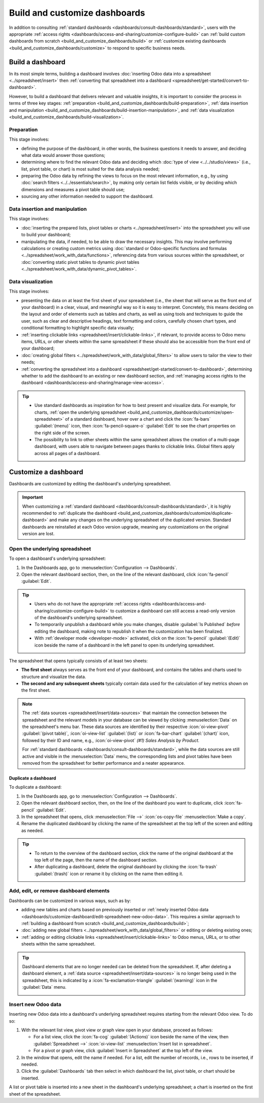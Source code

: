 ==============================
Build and customize dashboards
==============================

In addition to consulting :ref:`standard dashboards <dashboards/consult-dashboards/standard>`, users
with the appropriate :ref:`access rights <dashboards/access-and-sharing/customize-configure-build>`
can :ref:`build custom dashboards from scratch <build_and_customize_dashboards/build>` or
:ref:`customize existing dashboards <build_and_customize_dashboards/customize>` to respond to
specific business needs.

.. _build_and_customize_dashboards/build:

Build a dashboard
=================

In its most simple terms, building a dashboard involves :doc:`inserting Odoo data into a spreadsheet
<../spreadsheet/insert>` then :ref:`converting that spreadsheet into
a dashboard <spreadsheet/get-started/convert-to-dashboard>`.

However, to build a dashboard that delivers relevant and valuable insights, it is important to
consider the process in terms of three key stages: :ref:`preparation
<build_and_customize_dashboards/build-preparation>`, :ref:`data insertion and manipulation
<build_and_customize_dashboards/build-insertion-manipulation>`, and :ref:`data visualization
<build_and_customize_dashboards/build-visualization>`.

.. _build_and_customize_dashboards/build-preparation:

Preparation
-----------

This stage involves:

- defining the purpose of the dashboard, in other words, the business questions it needs to answer,
  and deciding what data would answer those questions;
- determining where to find the relevant Odoo data and deciding which :doc:`type of view
  <../../studio/views>` (i.e., list, pivot table, or chart) is most suited for the
  data analysis needed;
- preparing the Odoo data by refining the views to focus on the most relevant information, e.g., by
  using :doc:`search filters <../../essentials/search>`, by making only certain list
  fields visible, or by deciding which dimensions and measures a pivot table should use;
- sourcing any other information needed to support the dashboard.

.. _build_and_customize_dashboards/build-insertion-manipulation:

Data insertion and manipulation
-------------------------------

This stage involves:

- :doc:`inserting the prepared lists, pivot tables or charts <../spreadsheet/insert>` into the
  spreadsheet you will use to build your dashboard;
- manipulating the data, if needed, to be able to draw the necessary insights. This may involve
  performing calculations or creating custom metrics using :doc:`standard or Odoo-specific functions
  and formulas <../spreadsheet/work_with_data/functions>`, referencing data from
  various sources within the spreadsheet, or :doc:`converting static pivot tables to dynamic pivot
  tables <../spreadsheet/work_with_data/dynamic_pivot_tables>`.

.. _build_and_customize_dashboards/build-visualization:

Data visualization
------------------

This stage involves:

- presenting the data on at least the first sheet of your spreadsheet (i.e., the sheet that will
  serve as the front end of your dashboard) in a clear, visual, and meaningful way so it is easy to
  interpret. Concretely, this means deciding on the layout and order of elements such as tables and
  charts, as well as using tools and techniques to guide the user, such as clear and descriptive
  headings, text formatting and colors, carefully chosen chart types, and conditional formatting to
  highlight specific data visually;
- :ref:`inserting clickable links <spreadsheet/insert/clickable-links>`, if relevant, to provide
  access to Odoo menu items, URLs, or other sheets within the same spreadsheet if these should also
  be accessible from the front end of your dashboard;
- :doc:`creating global filters <../spreadsheet/work_with_data/global_filters>` to
  allow users to tailor the view to their needs;
- :ref:`converting the spreadsheet into a dashboard
  <spreadsheet/get-started/convert-to-dashboard>`, determining whether to add the dashboard to an
  existing or new dashboard section, and :ref:`managing access rights to the dashboard
  <dashboards/access-and-sharing/manage-view-access>`.

.. tip::
   - Use standard dashboards as inspiration for how to best present and visualize data. For example,
     for charts, :ref:`open the underlying spreadsheet
     <build_and_customize_dashboards/customize/open-spreadsheet>` of a standard dashboard, hover
     over a chart and click the :icon:`fa-bars` :guilabel:`(menu)` icon, then
     :icon:`fa-pencil-square-o` :guilabel:`Edit` to see the chart properties on the right side of
     the screen.
   - The possibility to link to other sheets within the same spreadsheet allows the creation of a
     multi-page dashboard, with users able to navigate between pages thanks to clickable links.
     Global filters apply across all pages of a dashboard.

.. seealso::
  `Odoo Tutorial: Dashboard from scratch
  <https://www.odoo.com/slides/slide/dashboard-from-scratch-8957>`_

.. _build_and_customize_dashboards/customize:

Customize a dashboard
=====================

Dashboards are customized by editing the dashboard's underlying spreadsheet.

.. important::
   When customizing a :ref:`standard dashboard <dashboards/consult-dashboards/standard>`, it is
   highly recommended to :ref:`duplicate the dashboard
   <build_and_customize_dashboards/customize/duplicate-dashboard>` and make any changes on
   the underlying spreadsheet of the duplicated version. Standard dashboards are reinstalled at
   each Odoo version upgrade, meaning any customizations on the original version are lost.

.. _build_and_customize_dashboards/customize/open-spreadsheet:

Open the underlying spreadsheet
-------------------------------

To open a dashboard's underlying spreadsheet:

#. In the Dashboards app, go to :menuselection:`Configuration --> Dashboards`.
#. Open the relevant dashboard section, then, on the line of the relevant dashboard, click
   :icon:`fa-pencil` :guilabel:`Edit`.

.. tip::
   - Users who do not have the appropriate :ref:`access rights
     <dashboards/access-and-sharing/customize-configure-build>` to customize a dashboard can still
     access a read-only version of the dashboard's underlying spreadsheet.
   - To temporarily unpublish a dashboard while you make changes, disable :guilabel:`Is Published`
     *before* editing the dashboard, making note to republish it when the customization has been
     finalized.
   - With :ref:`developer mode <developer-mode>` activated, click on the :icon:`fa-pencil`
     :guilabel:`(Edit)` icon beside the name of a dashboard in the left panel to open its underlying
     spreadsheet.

The spreadsheet that opens typically consists of at least two sheets:

- **The first sheet** always serves as the front end of your dashboard, and contains the tables
  and charts used to structure and visualize the data.

- **The second and any subsequent sheets** typically contain data used for the calculation of key
  metrics shown on the first sheet.

.. note::
   The :ref:`data sources <spreadsheet/insert/data-sources>` that maintain the connection between
   the spreadsheet and the relevant models in your database can be viewed by clicking
   :menuselection:`Data` on the spreadsheet's menu bar. These data sources are identified by
   their respective :icon:`oi-view-pivot` :guilabel:`(pivot table)`, :icon:`oi-view-list`
   :guilabel:`(list)` or :icon:`fa-bar-chart` :guilabel:`(chart)` icon, followed by their ID and
   name, e.g., :icon:`oi-view-pivot` *(#1) Sales Analysis by Product*.

   For :ref:`standard dashboards <dashboards/consult-dashboards/standard>`, while the data sources
   are still active and visible in the :menuselection:`Data` menu, the corresponding lists and pivot
   tables have been removed from the spreadsheet for better performance and a neater appearance.

.. _build_and_customize_dashboards/customize/duplicate-dashboard:

Duplicate a dashboard
~~~~~~~~~~~~~~~~~~~~~

To duplicate a dashboard:

#. In the Dashboards app, go to :menuselection:`Configuration --> Dashboards`.
#. Open the relevant dashboard section, then, on the line of the dashboard you want to duplicate,
   click :icon:`fa-pencil` :guilabel:`Edit`.
#. In the spreadsheet that opens, click :menuselection:`File -->` :icon:`os-copy-file`
   :menuselection:`Make a copy`.
#. Rename the duplicated dashboard by clicking the name of the spreadsheet at the top left of the
   screen and editing as needed.

.. tip::
   - To return to the overview of the dashboard section, click the name of the original dashboard at
     the top left of the page, then the name of the dashboard section.
   - After duplicating a dashboard, delete the original dashboard by clicking the :icon:`fa-trash`
     :guilabel:`(trash)` icon or rename it by clicking on the name then editing it.

.. _dashboards/customize-dashboard/edit-spreadsheet:

Add, edit, or remove dashboard elements
---------------------------------------

Dashboards can be customized in various ways, such as by:

- adding new tables and charts based on previously inserted or :ref:`newly inserted Odoo data
  <dashboards/customize-dashboard/edit-spreadsheet-new-odoo-data>`. This requires a similar approach
  to :ref:`building a dashboard from scratch <build_and_customize_dashboards/build>`;
- :doc:`adding new global filters <../spreadsheet/work_with_data/global_filters>`
  or editing or deleting existing ones;
- :ref:`adding or editing clickable links <spreadsheet/insert/clickable-links>` to Odoo menus, URLs,
  or to other sheets within the same spreadsheet.

.. tip::
   Dashboard elements that are no longer needed can be deleted from the spreadsheet. If, after
   deleting a dashboard element, a :ref:`data source <spreadsheet/insert/data-sources>` is no longer
   being used in the spreadsheet, this is indicated by a :icon:`fa-exclamation-triangle`
   :guilabel:`(warning)` icon in the :guilabel:`Data` menu.

   .. image:: build_and_customize_dashboards/list-deleted.png
      :alt: Warning to indicate data source no longer used in spreadsheet

.. _dashboards/customize-dashboard/edit-spreadsheet-new-odoo-data:

Insert new Odoo data
--------------------

Inserting new Odoo data into a dashboard's underlying spreadsheet requires starting from the
relevant Odoo view. To do so:

#. With the relevant list view, pivot view or graph view open in your database, proceed as follows:

   - For a list view, click the :icon:`fa-cog` :guilabel:`(Actions)` icon beside the name of the
     view, then :guilabel:`Spreadsheet -->` :icon:`oi-view-list` :menuselection:`Insert list in
     spreadsheet`.
   - For a pivot or graph view, click :guilabel:`Insert in Spreadsheet` at the top left of the view.

#. In the window that opens, edit the name if needed. For a list, edit the number of records, i.e.,
   rows to be inserted, if needed.
#. Click the :guilabel:`Dashboards` tab then select in which dashboard the list, pivot table, or
   chart should be inserted.

A list or pivot table is inserted into a new sheet in the dashboard's underlying spreadsheet; a
chart is inserted on the first sheet of the spreadsheet.

.. seealso::
   :doc:`Inserting Odoo data into a spreadsheet
   <../spreadsheet/insert>`
